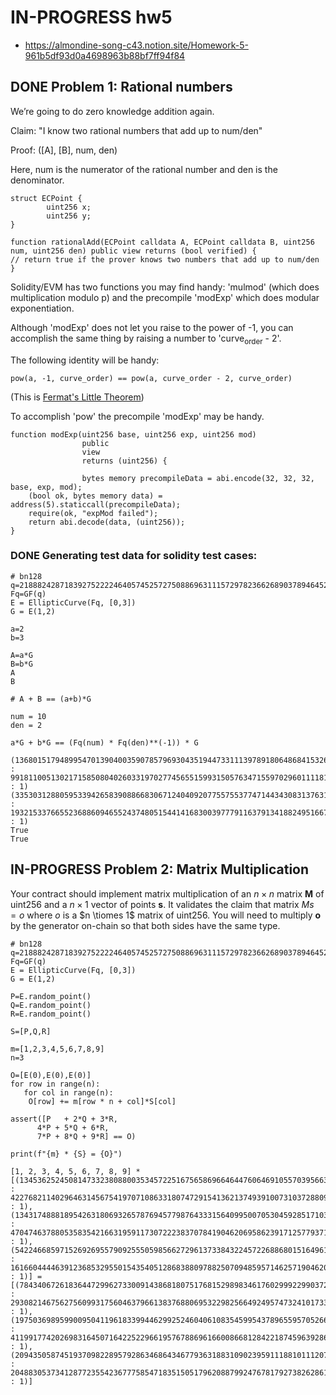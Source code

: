 * IN-PROGRESS hw5
- https://almondine-song-c43.notion.site/Homework-5-961b5df93d0a4698963b88bf7ff94f84

** DONE Problem 1: Rational numbers

We’re going to do zero knowledge addition again.

Claim: "I know two rational numbers that add up to num/den"

Proof: ([A], [B], num, den)

Here, num is the numerator of the rational number and den is the denominator.

#+BEGIN_SRC Solidity
struct ECPoint {
        uint256 x;
        uint256 y;
}

function rationalAdd(ECPoint calldata A, ECPoint calldata B, uint256 num, uint256 den) public view returns (bool verified) {
// return true if the prover knows two numbers that add up to num/den
}
#+END_SRC

Solidity/EVM has two functions you may find handy: 'mulmod' (which does multiplication modulo p) and the precompile 'modExp' which does modular exponentiation.

Although 'modExp' does not let you raise to the power of -1, you can accomplish the same thing by raising a number to 'curve_order - 2'.

The following identity will be handy:

#+BEGIN_SRC
pow(a, -1, curve_order) == pow(a, curve_order - 2, curve_order)
#+END_SRC

(This is [[id:bfc4c13f-a0cf-4772-bdf9-1802b3ba7080][Fermat's Little Theorem]])

To accomplish 'pow' the precompile 'modExp' may be handy.

#+BEGIN_SRC Solidity
function modExp(uint256 base, uint256 exp, uint256 mod)
                public
                view
                returns (uint256) {

                bytes memory precompileData = abi.encode(32, 32, 32, base, exp, mod);
    (bool ok, bytes memory data) = address(5).staticcall(precompileData);
    require(ok, "expMod failed");
    return abi.decode(data, (uint256));
}
#+END_SRC

*** DONE Generating test data for solidity test cases:

#+BEGIN_SRC sage :session . :exports both
# bn128
q=21888242871839275222246405745257275088696311157297823662689037894645226208583
Fq=GF(q)
E = EllipticCurve(Fq, [0,3])
G = E(1,2)

a=2
b=3

A=a*G
B=b*G
A
B

# A + B == (a+b)*G

num = 10
den = 2

a*G + b*G == (Fq(num) * Fq(den)**(-1)) * G
#+END_SRC

#+RESULTS:
: (1368015179489954701390400359078579693043519447331113978918064868415326638035 : 9918110051302171585080402603319702774565515993150576347155970296011118125764 : 1)
: (3353031288059533942658390886683067124040920775575537747144343083137631628272 : 19321533766552368860946552437480515441416830039777911637913418824951667761761 : 1)
: True
: True

** IN-PROGRESS Problem 2: Matrix Multiplication

Your contract should implement matrix multiplication of an $n \times n$ matrix *M* of uint256 and a $n \times 1$ vector of points *s*.
It validates the claim that matrix $Ms = o$ where $o$ is a $n \tiomes 1$ matrix of uint256.
You will need to multiply *o* by the generator on-chain so that both sides have the same type.

#+BEGIN_SRC sage :session . :exports both
# bn128
q=21888242871839275222246405745257275088696311157297823662689037894645226208583
Fq=GF(q)
E = EllipticCurve(Fq, [0,3])
G = E(1,2)

P=E.random_point()
Q=E.random_point()
R=E.random_point()

S=[P,Q,R]

m=[1,2,3,4,5,6,7,8,9]
n=3

O=[E(0),E(0),E(0)]
for row in range(n):
   for col in range(n):
    O[row] += m[row * n + col]*S[col]

assert([P   + 2*Q + 3*R,
      4*P + 5*Q + 6*R,
      7*P + 8*Q + 9*R] == O)

print(f"{m} * {S} = {O}")
#+END_SRC

#+RESULTS:
: [1, 2, 3, 4, 5, 6, 7, 8, 9] * [(13453625245081473323808800353457225167565869664644760646910557039566341930214 : 4227682114029646314567541970710863318074729154136213749391007310372880966063 : 1), (13431748881895426318069326578769457798764333156409950070530459285171032786037 : 4704746378805358354216631959117307222383707841904620695862391712577937195840 : 1), (542246685971526926955790925550598566272961373384322457226886801516496135350 : 1616604444639123685329550154354051286838809788250709485957146257190462073332 : 1)] = [(7843406726183644729962733009143868180751768152989834617602999229903720354689 : 2930821467562756099317560463796613837688069532298256649249574732410173337796 : 1), (19750369895990095041196183399446299252460406108354599543789655957052663063271 : 4119917742026983164507164225229661957678869616600866812842218745963928638665 : 1), (20943505874519370982289579286346864346779363188310902395911188101112078138376 : 20488305373412877235542367775854718351505179620887992476781792738262861432964 : 1)]
